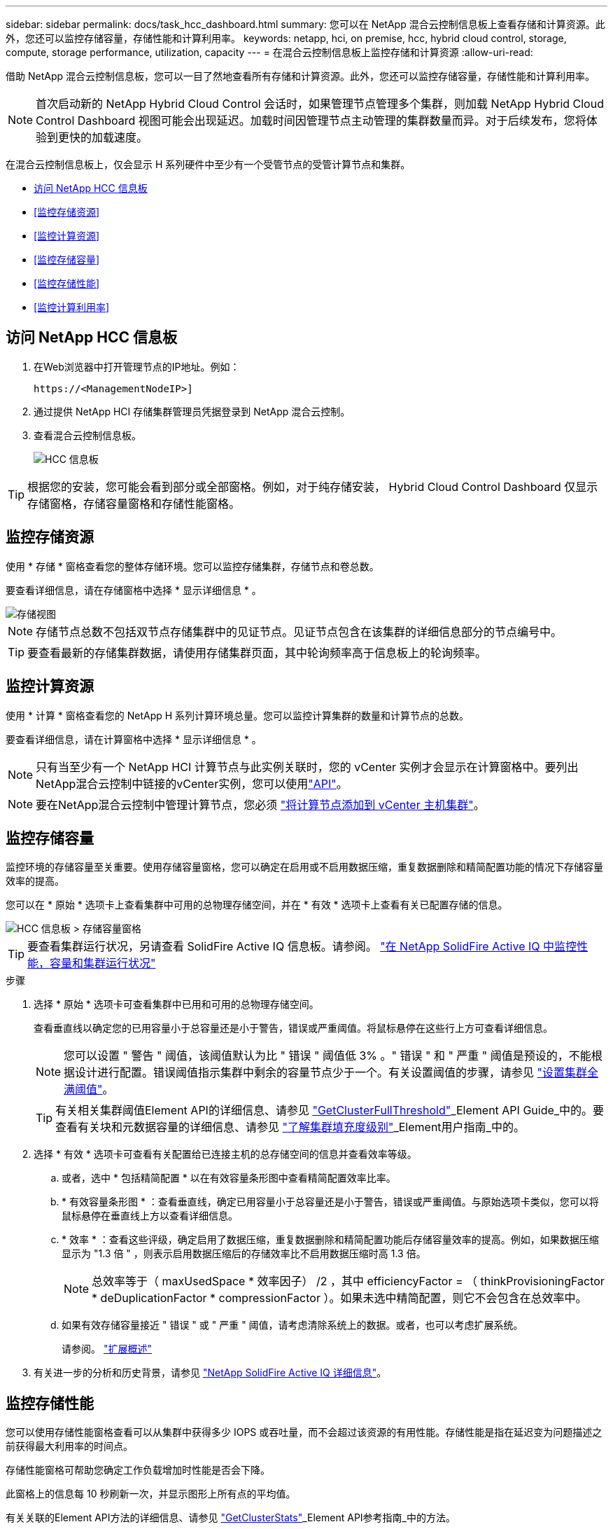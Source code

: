 ---
sidebar: sidebar 
permalink: docs/task_hcc_dashboard.html 
summary: 您可以在 NetApp 混合云控制信息板上查看存储和计算资源。此外，您还可以监控存储容量，存储性能和计算利用率。 
keywords: netapp, hci, on premise, hcc, hybrid cloud control, storage, compute, storage performance, utilization, capacity 
---
= 在混合云控制信息板上监控存储和计算资源
:allow-uri-read: 


[role="lead"]
借助 NetApp 混合云控制信息板，您可以一目了然地查看所有存储和计算资源。此外，您还可以监控存储容量，存储性能和计算利用率。


NOTE: 首次启动新的 NetApp Hybrid Cloud Control 会话时，如果管理节点管理多个集群，则加载 NetApp Hybrid Cloud Control Dashboard 视图可能会出现延迟。加载时间因管理节点主动管理的集群数量而异。对于后续发布，您将体验到更快的加载速度。

在混合云控制信息板上，仅会显示 H 系列硬件中至少有一个受管节点的受管计算节点和集群。

* <<访问 NetApp HCC 信息板>>
* <<监控存储资源>>
* <<监控计算资源>>
* <<监控存储容量>>
* <<监控存储性能>>
* <<监控计算利用率>>




== 访问 NetApp HCC 信息板

. 在Web浏览器中打开管理节点的IP地址。例如：
+
[listing]
----
https://<ManagementNodeIP>]
----
. 通过提供 NetApp HCI 存储集群管理员凭据登录到 NetApp 混合云控制。
. 查看混合云控制信息板。
+
image::hcc_dashboard_all.png[HCC 信息板]




TIP: 根据您的安装，您可能会看到部分或全部窗格。例如，对于纯存储安装， Hybrid Cloud Control Dashboard 仅显示存储窗格，存储容量窗格和存储性能窗格。



== 监控存储资源

使用 * 存储 * 窗格查看您的整体存储环境。您可以监控存储集群，存储节点和卷总数。

要查看详细信息，请在存储窗格中选择 * 显示详细信息 * 。

image::hcc_dashboard_storage_node_number.PNG[存储视图]


NOTE: 存储节点总数不包括双节点存储集群中的见证节点。见证节点包含在该集群的详细信息部分的节点编号中。


TIP: 要查看最新的存储集群数据，请使用存储集群页面，其中轮询频率高于信息板上的轮询频率。



== 监控计算资源

使用 * 计算 * 窗格查看您的 NetApp H 系列计算环境总量。您可以监控计算集群的数量和计算节点的总数。

要查看详细信息，请在计算窗格中选择 * 显示详细信息 * 。


NOTE: 只有当至少有一个 NetApp HCI 计算节点与此实例关联时，您的 vCenter 实例才会显示在计算窗格中。要列出NetApp混合云控制中链接的vCenter实例，您可以使用link:task_mnode_edit_vcenter_assets.html["API"]。


NOTE: 要在NetApp混合云控制中管理计算节点，您必须 https://kb.netapp.com/Advice_and_Troubleshooting/Data_Storage_Software/Management_services_for_Element_Software_and_NetApp_HCI/How_to_set_up_compute_node_management_in_NetApp_Hybrid_Cloud_Control["将计算节点添加到 vCenter 主机集群"^]。



== 监控存储容量

监控环境的存储容量至关重要。使用存储容量窗格，您可以确定在启用或不启用数据压缩，重复数据删除和精简配置功能的情况下存储容量效率的提高。

您可以在 * 原始 * 选项卡上查看集群中可用的总物理存储空间，并在 * 有效 * 选项卡上查看有关已配置存储的信息。

image::hcc_dashboard_storage_capacity_effective.png[HCC 信息板 > 存储容量窗格]


TIP: 要查看集群运行状况，另请查看 SolidFire Active IQ 信息板。请参阅。 link:task_hcc_activeiq.html["在 NetApp SolidFire Active IQ 中监控性能，容量和集群运行状况"]

.步骤
. 选择 * 原始 * 选项卡可查看集群中已用和可用的总物理存储空间。
+
查看垂直线以确定您的已用容量小于总容量还是小于警告，错误或严重阈值。将鼠标悬停在这些行上方可查看详细信息。

+

NOTE: 您可以设置 " 警告 " 阈值，该阈值默认为比 " 错误 " 阈值低 3% 。" 错误 " 和 " 严重 " 阈值是预设的，不能根据设计进行配置。错误阈值指示集群中剩余的容量节点少于一个。有关设置阈值的步骤，请参见 https://docs.netapp.com/us-en/element-software/storage/task_system_manage_cluster_set_the_cluster_full_threshold.html["设置集群全满阈值"^]。

+

TIP: 有关相关集群阈值Element API的详细信息、请参见 https://docs.netapp.com/us-en/element-software/api/reference_element_api_getclusterfullthreshold.html["GetClusterFullThreshold"^]_Element API Guide_中的。要查看有关块和元数据容量的详细信息、请参见 https://docs.netapp.com/us-en/element-software/storage/concept_monitor_understand_cluster_fullness_levels.html["了解集群填充度级别"^]_Element用户指南_中的。

. 选择 * 有效 * 选项卡可查看有关配置给已连接主机的总存储空间的信息并查看效率等级。
+
.. 或者，选中 * 包括精简配置 * 以在有效容量条形图中查看精简配置效率比率。
.. * 有效容量条形图 * ：查看垂直线，确定已用容量小于总容量还是小于警告，错误或严重阈值。与原始选项卡类似，您可以将鼠标悬停在垂直线上方以查看详细信息。
.. * 效率 * ：查看这些评级，确定启用了数据压缩，重复数据删除和精简配置功能后存储容量效率的提高。例如，如果数据压缩显示为 "1.3 倍 " ，则表示启用数据压缩后的存储效率比不启用数据压缩时高 1.3 倍。
+

NOTE: 总效率等于（ maxUsedSpace * 效率因子） /2 ，其中 efficiencyFactor = （ thinkProvisioningFactor * deDuplicationFactor * compressionFactor ）。如果未选中精简配置，则它不会包含在总效率中。

.. 如果有效存储容量接近 " 错误 " 或 " 严重 " 阈值，请考虑清除系统上的数据。或者，也可以考虑扩展系统。
+
请参阅。 link:concept_hcc_expandoverview.html["扩展概述"]



. 有关进一步的分析和历史背景，请参见 https://activeiq.solidfire.com/["NetApp SolidFire Active IQ 详细信息"^]。




== 监控存储性能

您可以使用存储性能窗格查看可以从集群中获得多少 IOPS 或吞吐量，而不会超过该资源的有用性能。存储性能是指在延迟变为问题描述之前获得最大利用率的时间点。

存储性能窗格可帮助您确定工作负载增加时性能是否会下降。

此窗格上的信息每 10 秒刷新一次，并显示图形上所有点的平均值。

有关关联的Element API方法的详细信息、请参见 https://docs.netapp.com/us-en/element-software/api/reference_element_api_getclusterstats.html["GetClusterStats"^]_Element API参考指南_中的方法。

.步骤
. 查看存储性能窗格。有关详细信息，请将鼠标悬停在图中的点上。
+
.. * IOPS * 选项卡：查看当前每秒操作数。查看数据或峰值趋势。例如，如果您看到最大 IOPS 为 160 ， 000 ，其中 100 ， 000 为可用或可用 IOPS ，则可以考虑为此集群添加更多工作负载。另一方面，如果您发现只有 140K 可用，则可以考虑卸载工作负载或扩展系统。
+
image::hcc_dashboard_storage_perform_iops.png[存储性能 > IOPS 选项卡]

.. * 吞吐量 * 选项卡：监控吞吐量模式或峰值。此外，还要监控持续较高的吞吐量值，这可能表示您已接近资源的最大可用性能。
+
image::hcc_dashboard_storage_perform_throughput.png[存储性能 > 吞吐量选项卡]

.. * 利用率 * 选项卡：监控与集群级别可用总 IOPS 相关的 IOPS 利用率。
+
image::hcc_dashboard_storage_perform_utlization.png[存储性能 > 利用率选项卡]



. 要进行进一步分析，请使用适用于 vCenter Server 的 NetApp Element 插件查看存储性能。
+
https://docs.netapp.com/us-en/vcp/vcp_task_reports_volume_performance.html["适用于 vCenter Server 的 NetApp Element 插件中显示的性能"^](英文)





== 监控计算利用率

除了监控存储资源的 IOPS 和吞吐量之外，您还可能希望查看计算资产的 CPU 和内存使用情况。节点可以提供的总 IOPS 取决于节点的物理特征，例如 CPU 数量， CPU 速度和 RAM 量。

.步骤
. 查看 * 计算利用率 * 窗格。同时使用 CPU 和内存选项卡，查找利用率的模式或峰值。此外，还应注意利用率是否持续较高，这表示您可能已接近计算集群的最大利用率。
+

NOTE: 此窗格仅显示此安装所管理的计算集群的数据。

+
image::hcc_dashboard_compute_util_cpu.png[计算利用率窗格]

+
.. * CPU * 选项卡：查看计算集群上的当前 CPU 利用率平均值。
.. * 内存 * 选项卡：查看计算集群上的当前平均内存使用量。


. 有关计算信息的进一步分析，请参见 https://activeiq.solidfire.com["NetApp SolidFire Active IQ ，用于提供历史数据"^]。


[discrete]
== 了解更多信息

* https://docs.netapp.com/us-en/vcp/index.html["适用于 vCenter Server 的 NetApp Element 插件"^]
* https://www.netapp.com/hybrid-cloud/hci-documentation/["NetApp HCI 资源页面"^]
* https://docs.netapp.com/us-en/solidfire-active-iq/index.html["NetApp SolidFire Active IQ 文档"^]

